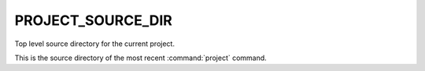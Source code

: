 PROJECT_SOURCE_DIR
------------------

Top level source directory for the current project.

This is the source directory of the most recent :command:`project` command.
